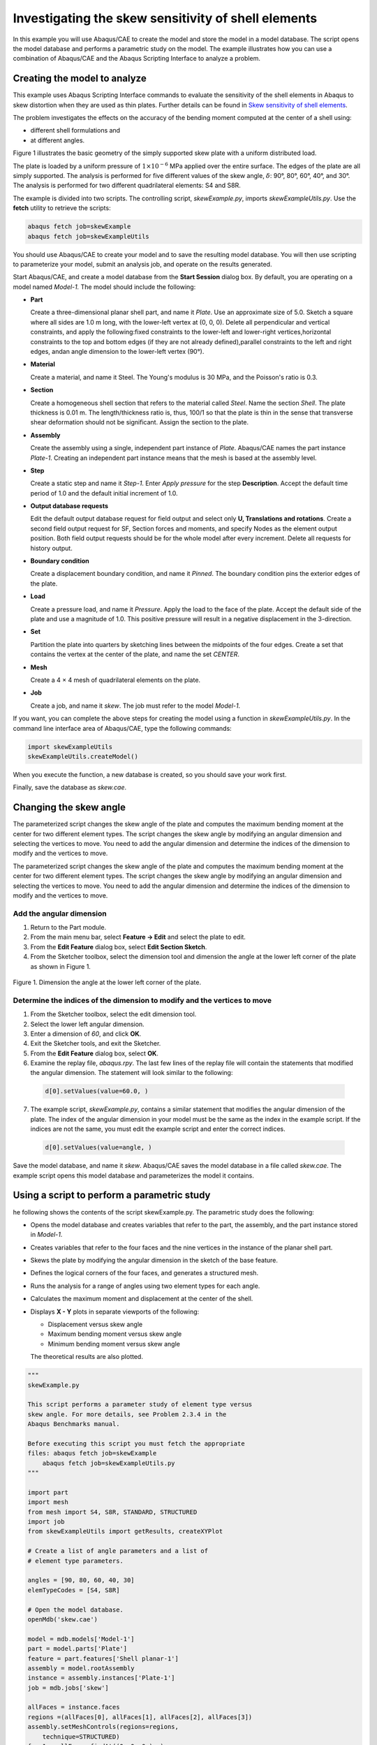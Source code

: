 ====================================================
Investigating the skew sensitivity of shell elements
====================================================

In this example you will use Abaqus/CAE to create the model and store the model in a model database. The script opens the model database and performs a parametric study on the model. The example illustrates how you can use a combination of Abaqus/CAE and the Abaqus Scripting Interface to analyze a problem.


Creating the model to analyze
-----------------------------

This example uses Abaqus Scripting Interface commands to evaluate the sensitivity of the shell elements in Abaqus to skew distortion when they are used as thin plates. Further details can be found in `Skew sensitivity of shell elements <https://help.3ds.com/2021/English/DSSIMULIA_Established/SIMACAEBMKRefMap/simabmk-c-skewshell.htm?contextscope=all>`_.

The problem investigates the effects on the accuracy of the bending moment computed at the center of a shell using:

- different shell formulations and
- at different angles.

Figure 1 illustrates the basic geometry of the simply supported skew plate with a uniform distributed load.

.. figures:: /images/exxskew-quadmesh-nls.png
    :width: 50%
    :align: center
    
    Figure 1. A 4 × 4 quadrilateral mesh of the plate.

The plate is loaded by a uniform pressure of :math:`1\times10^{-6}` MPa applied over the entire surface. The edges of the plate are all simply supported. The analysis is performed for five different values of the skew angle, :math:`\delta`: 90°, 80°, 60°, 40°, and 30°. The analysis is performed for two different quadrilateral elements: S4 and S8R.

The example is divided into two scripts. The controlling script, `skewExample.py`, imports `skewExampleUtils.py`. Use the **fetch** utility to retrieve the scripts:

.. code-block:: sh

    abaqus fetch job=skewExample
    abaqus fetch job=skewExampleUtils

You should use Abaqus/CAE to create your model and to save the resulting model database. You will then use scripting to parameterize your model, submit an analysis job, and operate on the results generated.

Start Abaqus/CAE, and create a model database from the **Start Session** dialog box. By default, you are operating on a model named `Model-1.` The model should include the following:

- **Part**

  Create a three-dimensional planar shell part, and name it `Plate`. Use an approximate size of 5.0. Sketch a square where all sides are 1.0 m long, with the lower-left vertex at (0, 0, 0). Delete all perpendicular and vertical constraints, and apply the following:fixed constraints to the lower-left and lower-right vertices,horizontal constraints to the top and bottom edges (if they are not already defined),parallel constraints to the left and right edges, andan angle dimension to the lower-left vertex (90°).

- **Material**

  Create a material, and name it Steel. The Young's modulus is 30 MPa, and the Poisson's ratio is 0.3.

- **Section**

  Create a homogeneous shell section that refers to the material called `Steel`. Name the section `Shell`. The plate thickness is 0.01 m. The length/thickness ratio is, thus, 100/1 so that the plate is thin in the sense that transverse shear deformation should not be significant. Assign the section to the plate.

- **Assembly**

  Create the assembly using a single, independent part instance of `Plate`. Abaqus/CAE names the part instance `Plate-1`. Creating an independent part instance means that the mesh is based at the assembly level.

- **Step**

  Create a static step and name it `Step-1`. Enter `Apply pressure` for the step **Description**. Accept the default time period of 1.0 and the default initial increment of 1.0.

- **Output database requests**

  Edit the default output database request for field output and select only **U, Translations and rotations**. Create a second field output request for SF, Section forces and moments, and specify Nodes as the element output position. Both field output requests should be for the whole model after every increment. Delete all requests for history output.

- **Boundary condition**

  Create a displacement boundary condition, and name it `Pinned`. The boundary condition pins the exterior edges of the plate.

- **Load**

  Create a pressure load, and name it `Pressure`. Apply the load to the face of the plate. Accept the default side of the plate and use a magnitude of 1.0. This positive pressure will result in a negative displacement in the 3-direction.

- **Set**

  Partition the plate into quarters by sketching lines between the midpoints of the four edges. Create a set that contains the vertex at the center of the plate, and name the set `CENTER`.

- **Mesh**

  Create a 4 × 4 mesh of quadrilateral elements on the plate.

- **Job**

  Create a job, and name it `skew`. The job must refer to the model `Model-1`.

If you want, you can complete the above steps for creating the model using a function in `skewExampleUtils.py`. In the command line interface area of Abaqus/CAE, type the following commands:

.. code-block:: python

    import skewExampleUtils
    skewExampleUtils.createModel()

When you execute the function, a new database is created, so you should save your work first.

Finally, save the database as `skew.cae`.

Changing the skew angle
-----------------------

The parameterized script changes the skew angle of the plate and computes the maximum bending moment at the center for two different element types. The script changes the skew angle by modifying an angular dimension and selecting the vertices to move. You need to add the angular dimension and determine the indices of the dimension to modify and the vertices to move.

The parameterized script changes the skew angle of the plate and computes the maximum bending moment at the center for two different element types. The script changes the skew angle by modifying an angular dimension and selecting the vertices to move. You need to add the angular dimension and determine the indices of the dimension to modify and the vertices to move.

Add the angular dimension
~~~~~~~~~~~~~~~~~~~~~~~~~

1. Return to the Part module.

2. From the main menu bar, select **Feature -> Edit** and select the plate to edit.

3. From the **Edit Feature** dialog box, select **Edit Section Sketch**.

4. From the Sketcher toolbox, select the dimension tool and dimension the angle at the lower left corner of the plate as shown in Figure 1.

.. figure:: /images/cmd-skew-dim.png
    :width: 50%
    :align: center

    Figure 1. Dimension the angle at the lower left corner of the plate.

Determine the indices of the dimension to modify and the vertices to move
~~~~~~~~~~~~~~~~~~~~~~~~~~~~~~~~~~~~~~~~~~~~~~~~~~~~~~~~~~~~~~~~~~~~~~~~~

1. From the Sketcher toolbox, select the edit dimension tool.
2. Select the lower left angular dimension.
3. Enter a dimension of `60`, and click **OK**.
4. Exit the Sketcher tools, and exit the Sketcher.
5. From the **Edit Feature** dialog box, select **OK**.
6. Examine the replay file, `abaqus.rpy`. The last few lines of the replay file will contain the statements that modified the angular dimension. The statement will look similar to the following:

  .. code-block:: python

      d[0].setValues(value=60.0, )

7. The example script, `skewExample.py`, contains a similar statement that modifies the angular dimension of the plate. The index of the angular dimension in your model must be the same as the index in the example script. If the indices are not the same, you must edit the example script and enter the correct indices.

  .. code-block:: python
   
      d[0].setValues(value=angle, )

Save the model database, and name it `skew`. Abaqus/CAE saves the model database in a file called `skew.cae`. The example script opens this model database and parameterizes the model it contains.

Using a script to perform a parametric study
--------------------------------------------

he following shows the contents of the script skewExample.py. The parametric study does the following:

- Opens the model database and creates variables that refer to the part, the assembly, and the part instance stored in `Model-1`.

- Creates variables that refer to the four faces and the nine vertices in the instance of the planar shell part.

- Skews the plate by modifying the angular dimension in the sketch of the base feature.

- Defines the logical corners of the four faces, and generates a structured mesh.

- Runs the analysis for a range of angles using two element types for each angle.

- Calculates the maximum moment and displacement at the center of the shell.

- Displays **X - Y** plots in separate viewports of the following:

  - Displacement versus skew angle
  - Maximum bending moment versus skew angle
  - Minimum bending moment versus skew angle

  The theoretical results are also plotted.

.. code-block:: python

    """
    skewExample.py

    This script performs a parameter study of element type versus 
    skew angle. For more details, see Problem 2.3.4 in the 
    Abaqus Benchmarks manual.

    Before executing this script you must fetch the appropriate 
    files: abaqus fetch job=skewExample
        abaqus fetch job=skewExampleUtils.py
    """

    import part
    import mesh
    from mesh import S4, S8R, STANDARD, STRUCTURED
    import job
    from skewExampleUtils import getResults, createXYPlot

    # Create a list of angle parameters and a list of
    # element type parameters.

    angles = [90, 80, 60, 40, 30]
    elemTypeCodes = [S4, S8R]

    # Open the model database.
    openMdb('skew.cae')

    model = mdb.models['Model-1']
    part = model.parts['Plate']
    feature = part.features['Shell planar-1']
    assembly = model.rootAssembly
    instance = assembly.instances['Plate-1']
    job = mdb.jobs['skew']

    allFaces = instance.faces
    regions =(allFaces[0], allFaces[1], allFaces[2], allFaces[3])
    assembly.setMeshControls(regions=regions,
        technique=STRUCTURED)
    face1 = allFaces.findAt((0.,0.,0.), )
    face2 = allFaces.findAt((0.,1.,0.), )
    face3 = allFaces.findAt((1.,1.,0.), )
    face4 = allFaces.findAt((1.,0.,0.), )
    allVertices = instance.vertices
    v1 = allVertices.findAt((0.,0.,0.), )
    v2 = allVertices.findAt((0.,.5,0.), )
    v3 = allVertices.findAt((0.,1.,0.), )
    v4 = allVertices.findAt((.5,1.,0.), )
    v5 = allVertices.findAt((1.,1.,0.), )
    v6 = allVertices.findAt((1.,.5,0.), )
    v7 = allVertices.findAt((1.,0.,0.), )
    v8 = allVertices.findAt((.5,0.,0.), )
    v9 = allVertices.findAt((.5,.5,0.), )
    
    # Create a copy of the feature sketch to modify.

    tmpSketch = model.ConstrainedSketch('tmp', feature.sketch)
    v, d = tmpSketch.vertices, tmpSketch.dimensions

    # Create some dictionaries to hold results. Seed the
    # dictionaries with the theoretical results.

    dispData, maxMomentData, minMomentData = {}, {}, {}
    dispData['Theoretical'] = ((90, -.001478), (80, -.001409),
        (60, -0.000932), (40, -0.000349), (30, -0.000148))
    maxMomentData['Theoretical'] = ((90, 0.0479), (80, 0.0486),
        (60, 0.0425), (40, 0.0281), (30, 0.0191))
    minMomentData['Theoretical'] = ((90, 0.0479), (80, 0.0448),
        (60, 0.0333), (40, 0.0180), (30, 0.0108))
        
    # Loop over the parameters to perform the parameter study.

    for elemCode in elemTypeCodes:
    
        # Convert the element type codes to strings.
    
        elemName = repr(elemCode)
        dispData[elemName], maxMomentData[elemName], \
            minMomentData[elemName] = [], [], []

        # Set the element type.
        
        elemType = mesh.ElemType(elemCode=elemCode,
            elemLibrary=STANDARD)
        assembly.setElementType(regions=(instance.faces,), 
            elemTypes=(elemType,))
        
        for angle in angles:  
        
            # Skew the geometry and regenerate the mesh.
            assembly.deleteMesh(regions=(instance,))

            d[0].setValues(value=angle, )
            feature.setValues(sketch=tmpSketch)
            part.regenerate()
            assembly.regenerate()
            assembly.setLogicalCorners(
                region=face1, corners=(v1,v2,v9,v8))
            assembly.setLogicalCorners(
                region=face2, corners=(v2,v3,v4,v9))
            assembly.setLogicalCorners(
                region=face3, corners=(v9,v4,v5,v6))
            assembly.setLogicalCorners(
                region=face4, corners=(v8,v9,v6,v7))
            assembly.generateMesh(regions=(instance,))
            
            # Run the job, then process the results.
            
            job.submit()
            job.waitForCompletion()
            print 'Completed job for %s at %s degrees' % (elemName,
                angle)
            disp, maxMoment, minMoment = getResults()
            dispData[elemName].append((angle, disp))
            maxMomentData[elemName].append((angle, maxMoment))
            minMomentData[elemName].append((angle, minMoment))
            
    # Plot the results.

    createXYPlot((10,10), 'Skew 1', 'Displacement - 4x4 Mesh',
        dispData)
    createXYPlot((160,10), 'Skew 2', 'Max Moment - 4x4 Mesh',
        maxMomentData)
    createXYPlot((310,10), 'Skew 3', 'Min Moment - 4x4 Mesh',
        minMomentData)

The script imports two functions from `skewExampleUtils`. The functions do the following:

- Retrieve the displacement and calculate the maximum bending moment at the center of the plate.
- Display curves of theoretical and computed results in a new viewport.

.. code-block:: python

    """
    skewExampleUtils.py

    Utilities for the scripting tutorial Skew Example.
    """

    from abaqus import *
    from abaqusConstants import *
    import visualization

    #~~~~~~~~~~~~~~~~~~~~~~~~~~~~~~~~~~~~~~~~~~~~~~~~~~~~~~~~~~~~
    def getResults():

        """
        Retrieve the displacement and calculate the minimum 
        and maximum bending moment at the center of plate.
        """

        from visualization import ELEMENT_NODAL

        # Open the output database.
        
        odb = visualization.openOdb('skew.odb')
        centerNSet = odb.rootAssembly.nodeSets['CENTER']
        frame = odb.steps['Step-1'].frames[-1]
        
        # Retrieve Z-displacement at the center of the plate.
        
        dispField = frame.fieldOutputs['U']
        dispSubField = dispField.getSubset(region=centerNSet)
        disp = dispSubField.values[0].data[2]

        # Average the contribution from each element to the moment,
        # then calculate the minimum and maximum bending moment at
        # the center of the plate using Mohr's circle.
        
        momentField = frame.fieldOutputs['SM']
        momentSubField = momentField.getSubset(region=centerNSet, 
            position=ELEMENT_NODAL)
        m1, m2, m3 = 0, 0, 0
        for value in momentSubField.values:
            m1 = m1 + value.data[0]
            m2 = m2 + value.data[1]
            m3 = m3 + value.data[2]
        numElements = len(momentSubField.values)    
        m1 = m1 / numElements
        m2 = m2 / numElements
        m3 = m3 / numElements
        momentA = 0.5 * (abs(m1) + abs(m2))
        momentB = sqrt(0.25 * (m1 - m2)**2 + m3**2)
        maxMoment = momentA + momentB
        minMoment = momentA - momentB

        odb.close()
        
        return disp, maxMoment, minMoment

    #~~~~~~~~~~~~~~~~~~~~~~~~~~~~~~~~~~~~~~~~~~~~~~~~~~~~~~~~~~~
    def createXYPlot(vpOrigin, vpName, plotName, data):
        
        """
        Display curves of theoretical and computed results in
        a new viewport.
        """

        from visualization import  USER_DEFINED
        
        vp = session.Viewport(name=vpName, origin=vpOrigin, 
            width=150, height=100)
        xyPlot = session.XYPlot(plotName)
        chart = xyPlot.charts.values()[0]
        curveList = []
        for elemName, xyValues in sorted(data.items()):
            xyData = session.XYData(elemName, xyValues)
            curve = session.Curve(xyData)
            curveList.append(curve)
        chart.setValues(curvesToPlot=curveList)
        chart.axes1[0].axisData.setValues(useSystemTitle=False,title='Skew Angle')
        chart.axes2[0].axisData.setValues(useSystemTitle=False,title=plotName)
        vp.setValues(displayedObject=xyPlot)
    
    #~~~~~~~~~~~~~~~~~~~~~~~~~~~~~~~~~~~~~~~~~~~~~~~~~~~~~~~~~~~~
    def createModel():

        """
        Create the skew example model, including material, step, load, bc, and job.
        """

        import regionToolset, part, step, mesh

        # Create the Plate
        m = mdb.models['Model-1']
        s = m.ConstrainedSketch(name='__profile__', sheetSize=5.0)
        g, v, d, c = s.geometry, s.vertices, s.dimensions, s.constraints
        s.sketchOptions.setValues(sheetSize=5.0, gridSpacing=0.1, grid=ON, 
                                gridFrequency=2, constructionGeometry=ON,
                                dimensionTextHeight=0.1, decimalPlaces=2)
        s.setPrimaryObject(option=STANDALONE)
        s.rectangle(point1=(0.0, 0.0), point2=(1.0, 1.0))
        s.delete(objectList=(c[21], c[18], c[19], c[20]))
        s.HorizontalConstraint(entity=g.findAt((0.5, 0.0)))
        s.FixedConstraint(entity=v.findAt((0.0, 0.0)))
        s.FixedConstraint(entity=v.findAt((1.0, 0.0)))
        s.ParallelConstraint(entity1=g.findAt((0.0, 0.5)),
                            entity2=g.findAt((1.0,0.5)))
        s.AngularDimension(line1=g.findAt((0.0, 0.5)), line2=g.findAt((0.5, 0.0)), 
                        textPoint=(0.2, 0.2), value=90.0)
        p = m.Part(name='Plate', dimensionality=THREE_D, type=DEFORMABLE_BODY)
        p.BaseShell(sketch=s)
        s.unsetPrimaryObject()
        vp = session.viewports['Viewport: 1']
        vp.setValues(displayedObject=p)
        del mdb.models['Model-1'].sketches['__profile__']

        # Create the Steel material
        m.Material('Steel')
        m.materials['Steel'].Elastic(table=((30.e6, 0.3), ))
        m.HomogeneousShellSection(name='Shell', preIntegrate=OFF, material='Steel',
                                thickness=0.01, poissonDefinition=DEFAULT, 
                                temperature=GRADIENT, integrationRule=SIMPSON, numIntPts=5)

        # Assign Steel to the plate
        p = mdb.models['Model-1'].parts['Plate']
        region =(None, None, p.faces, None)
        p.SectionAssignment(region=region, sectionName='Shell')


        # Create the assembly
        a = m.rootAssembly
        vp.setValues(displayedObject=a)
        a.DatumCsysByDefault(CARTESIAN)
        a.Instance(name='Plate-1', part=p, dependent=OFF)
        pi = a.instances['Plate-1']

        # Create the step
        m.StaticStep(name='Step-1', previous='Initial',
                    description='Apply pressure', timePeriod=1, initialInc=1)
        vp.assemblyDisplay.setValues(step='Step-1')
        m.fieldOutputRequests['F-Output-1'].setValues(frequency=1, variables=('U',))
        m.FieldOutputRequest(name='F-Output-2', createStepName='Step-1',
                            variables=('SF',), position=NODES)
        del mdb.models['Model-1'].historyOutputRequests['H-Output-1']

        # Create the displacement BC
        e = pi.edges
        edges = e.findAt(((0.25, 0.0, 0.0), ), ((1.0, 0.25, 0.0), ),
                        ((0.75, 1.0, 0.0), ), ((0.0, 0.75, 0.0), ), )
        region =(None, edges, None, None)
        m.DisplacementBC(name='Pinned', createStepName='Step-1', region=region,
                        u1=0.0, u2=0.0, u3=0.0)

        # Create the Pressure load
        s1 = pi.faces
        side1Faces1 = s1.findAt(((0.333333333333333, 0.333333333333333, 0.0),
                                (0.0, 0.0, 1.0), ),)
        region = regionToolset.Region(side1Faces=side1Faces1)
        m.Pressure(name='Load-1', createStepName='Step-1', region=region,
                distributionType=UNIFORM, magnitude=1.0, amplitude=UNSET)

        # Partition the face
        f1, e1 = pi.faces, pi.edges
        faces = (f1.findAt(coordinates=(0.33333333333, 0.33333333333, 0.0)), )
        pt1 = pi.InterestingPoint(edge=e1.findAt(coordinates=(
            0.0, 0.75, 0.0)), rule=MIDDLE)
        pt2 = pi.InterestingPoint(edge=e1.findAt(coordinates=(
            1.0, 0.25, 0.0)), rule=MIDDLE)
        a.PartitionFaceByShortestPath(faces=faces, point1=pt1, point2=pt2)
        faces = (f1.findAt(coordinates=(0.33333333333, 0.66666666667, 0.0)), 
                f1.findAt(coordinates=(0.66666666667, 0.33333333333, 0.0)))
        pt1 = pi.InterestingPoint(edge=e1.findAt(coordinates=(
            0.75, 1.0, 0.0)), rule=MIDDLE)
        pt2 = pi.InterestingPoint(edge=e1.findAt(coordinates=(
            0.25, 0.0, 0.0)), rule=MIDDLE)
        a.PartitionFaceByShortestPath(faces=faces, point1=pt1, point2=pt2)

        # Create the Geometry set CENTER
        verts = pi.vertices.findAt(((0.5, 0.5, 0.0), ))
        a.Set(name='CENTER', vertices=verts)
    
        # Create the mesh
        a.seedPartInstance(regions=(pi,), size=0.25)
        a.generateMesh(regions=(pi,))

        # Create the job
        mdb.Job(name='skew', model='Model-1', type=ANALYSIS, explicitPrecision=SINGLE,
                description='', userSubroutine='', numCpus=1, scratch='',
                echoPrint=OFF, modelPrint=OFF, contactPrint=OFF, historyPrint=OFF)

